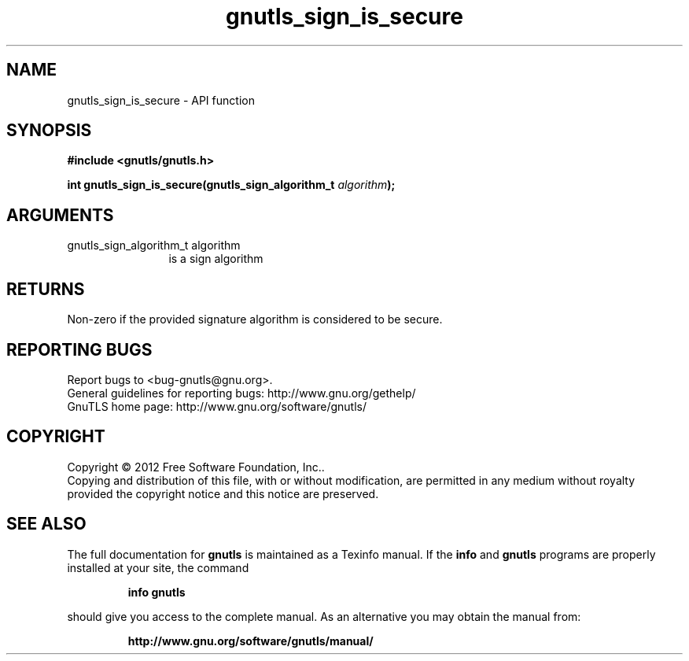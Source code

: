 .\" DO NOT MODIFY THIS FILE!  It was generated by gdoc.
.TH "gnutls_sign_is_secure" 3 "3.1.10" "gnutls" "gnutls"
.SH NAME
gnutls_sign_is_secure \- API function
.SH SYNOPSIS
.B #include <gnutls/gnutls.h>
.sp
.BI "int gnutls_sign_is_secure(gnutls_sign_algorithm_t " algorithm ");"
.SH ARGUMENTS
.IP "gnutls_sign_algorithm_t algorithm" 12
is a sign algorithm
.SH "RETURNS"
Non\-zero if the provided signature algorithm is considered to be secure.
.SH "REPORTING BUGS"
Report bugs to <bug-gnutls@gnu.org>.
.br
General guidelines for reporting bugs: http://www.gnu.org/gethelp/
.br
GnuTLS home page: http://www.gnu.org/software/gnutls/

.SH COPYRIGHT
Copyright \(co 2012 Free Software Foundation, Inc..
.br
Copying and distribution of this file, with or without modification,
are permitted in any medium without royalty provided the copyright
notice and this notice are preserved.
.SH "SEE ALSO"
The full documentation for
.B gnutls
is maintained as a Texinfo manual.  If the
.B info
and
.B gnutls
programs are properly installed at your site, the command
.IP
.B info gnutls
.PP
should give you access to the complete manual.
As an alternative you may obtain the manual from:
.IP
.B http://www.gnu.org/software/gnutls/manual/
.PP
